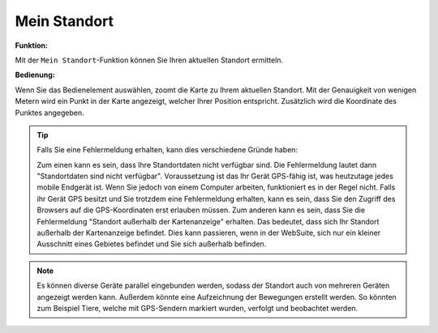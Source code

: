 .. _location:

Mein Standort
=============

**Funktion:**

Mit der |location| ``Mein Standort``-Funktion können Sie Ihren aktuellen Standort ermitteln.

**Bedienung:**

Wenn Sie das Bedienelement auswählen, zoomt die Karte zu Ihrem aktuellen Standort.
Mit der Genauigkeit von wenigen Metern wird ein Punkt in der Karte angezeigt, welcher Ihrer Position entspricht. Zusätzlich wird die Koordinate des Punktes angegeben.

.. figure:: ../../../screenshots/de/client-user/r4_mein_standort.png
  :align: center

.. tip::
 Falls Sie eine Fehlermeldung erhalten, kann dies verschiedene Gründe haben:

 Zum einen kann es sein, dass Ihre Standortdaten nicht verfügbar sind. Die Fehlermeldung lautet dann "Standortdaten sind nicht verfügbar". Voraussetzung ist das Ihr Gerät GPS-fähig ist,
 was heutzutage jedes mobile Endgerät ist. Wenn Sie jedoch von einem Computer arbeiten, funktioniert es in der Regel nicht.
 Falls ihr Gerät GPS besitzt und Sie trotzdem eine Fehlermeldung erhalten, kann es sein, dass Sie den Zugriff des Browsers auf die GPS-Koordinaten erst erlauben müssen.
 Zum anderen kann es sein, dass Sie die Fehlermeldung "Standort außerhalb der Kartenanzeige" erhalten. Das bedeutet, dass sich Ihr Standort außerhalb der Kartenanzeige befindet.
 Dies kann passieren, wenn in der WebSuite, sich nur ein kleiner Ausschnitt eines Gebietes befindet und Sie sich außerhalb befinden.

.. note::
 Es können diverse Geräte parallel eingebunden werden, sodass der Standort auch von mehreren Geräten angezeigt werden kann.
 Außerdem könnte eine Aufzeichnung der Bewegungen erstellt werden. So könnten zum Beispiel Tiere, welche mit GPS-Sendern markiert wurden, verfolgt und beobachtet werden.

 .. |location| image:: ../../../images/gps_fixed-24px.svg
   :width: 30em

